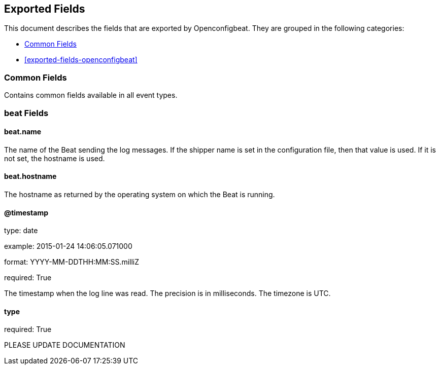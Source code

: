 
////
This file is generated! See etc/fields.yml and scripts/generate_field_docs.py
////

[[exported-fields]]
== Exported Fields

This document describes the fields that are exported by Openconfigbeat. They are
grouped in the following categories:

* <<exported-fields-env>>
* <<exported-fields-openconfigbeat>>

[[exported-fields-env]]
=== Common Fields

Contains common fields available in all event types.



=== beat Fields


==== beat.name

The name of the Beat sending the log messages. If the shipper name is set in the configuration file, then that value is used. If it is not set, the hostname is used.


==== beat.hostname

The hostname as returned by the operating system on which the Beat is running.


==== @timestamp

type: date

example: 2015-01-24 14:06:05.071000

format: YYYY-MM-DDTHH:MM:SS.milliZ

required: True

The timestamp when the log line was read. The precision is in milliseconds. The timezone is UTC.


==== type

required: True

PLEASE UPDATE DOCUMENTATION


